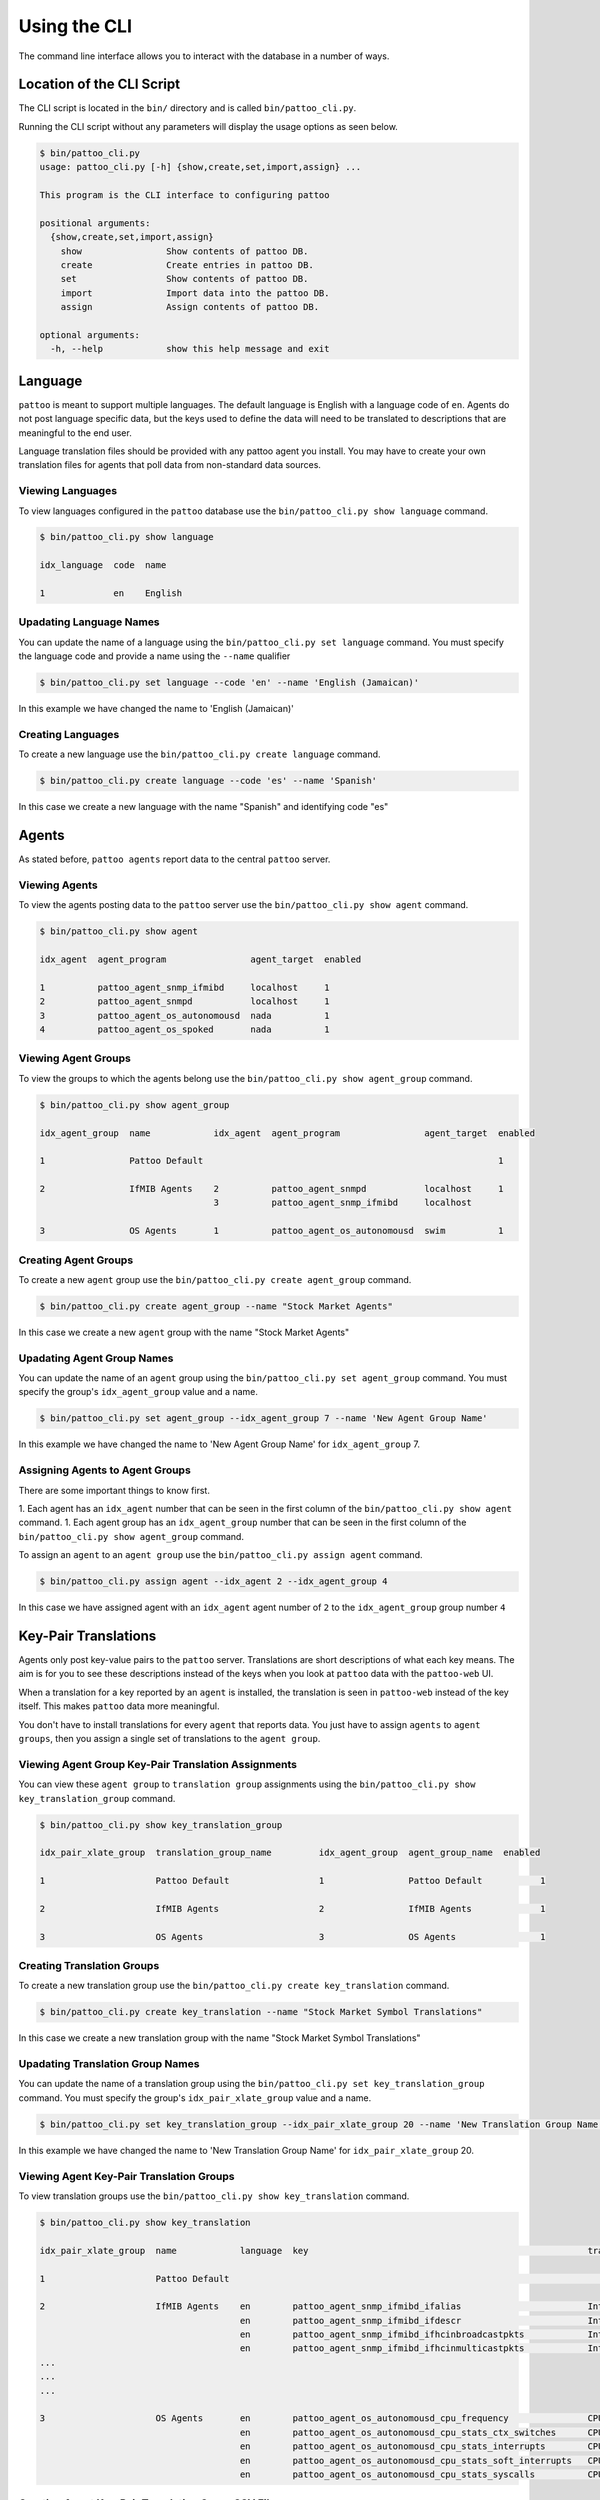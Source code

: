 Using the CLI
=============

The command line interface allows you to interact with the database in a number of ways.

Location of the CLI Script
--------------------------

The CLI script is located in the ``bin/`` directory and is called ``bin/pattoo_cli.py``.

Running the CLI script without any parameters will display the usage options as seen below.

.. code-block:: text

  $ bin/pattoo_cli.py
  usage: pattoo_cli.py [-h] {show,create,set,import,assign} ...

  This program is the CLI interface to configuring pattoo

  positional arguments:
    {show,create,set,import,assign}
      show                Show contents of pattoo DB.
      create              Create entries in pattoo DB.
      set                 Show contents of pattoo DB.
      import              Import data into the pattoo DB.
      assign              Assign contents of pattoo DB.

  optional arguments:
    -h, --help            show this help message and exit

Language
--------

``pattoo`` is meant to support multiple languages. The default language is English with a language code of ``en``. Agents do not post language specific data, but the keys used to define the data will need to be translated to descriptions that are meaningful to the end user.

Language translation files should be provided with any pattoo agent you install. You may have to create your own translation files for agents that poll data from non-standard data sources.

Viewing Languages
^^^^^^^^^^^^^^^^^

To view languages configured in the ``pattoo`` database use the ``bin/pattoo_cli.py show language`` command.

.. code-block:: text

  $ bin/pattoo_cli.py show language

  idx_language  code  name

  1             en    English

Upadating Language Names
^^^^^^^^^^^^^^^^^^^^^^^^

You can update the name of a language using the ``bin/pattoo_cli.py set language`` command. You must specify the language code and provide a name using the ``--name`` qualifier

.. code-block:: text

  $ bin/pattoo_cli.py set language --code 'en' --name 'English (Jamaican)'

In this example we have changed the name to 'English (Jamaican)'

Creating Languages
^^^^^^^^^^^^^^^^^^

To create a new language use the ``bin/pattoo_cli.py create language`` command.

.. code-block:: text

  $ bin/pattoo_cli.py create language --code 'es' --name 'Spanish'

In this case we create a new language with the name "Spanish" and identifying code "es"

Agents
------

As stated before, ``pattoo agents`` report data to the central ``pattoo`` server.

Viewing Agents
^^^^^^^^^^^^^^

To view the agents posting data to the ``pattoo`` server use the ``bin/pattoo_cli.py show agent`` command.

.. code-block:: text

  $ bin/pattoo_cli.py show agent

  idx_agent  agent_program                agent_target  enabled

  1          pattoo_agent_snmp_ifmibd     localhost     1
  2          pattoo_agent_snmpd           localhost     1
  3          pattoo_agent_os_autonomousd  nada          1
  4          pattoo_agent_os_spoked       nada          1

Viewing Agent Groups
^^^^^^^^^^^^^^^^^^^^

To view the groups to which the agents belong use the ``bin/pattoo_cli.py show agent_group`` command.

.. code-block:: text

    $ bin/pattoo_cli.py show agent_group

    idx_agent_group  name            idx_agent  agent_program                agent_target  enabled

    1                Pattoo Default                                                        1

    2                IfMIB Agents    2          pattoo_agent_snmpd           localhost     1
                                     3          pattoo_agent_snmp_ifmibd     localhost

    3                OS Agents       1          pattoo_agent_os_autonomousd  swim          1

Creating Agent Groups
^^^^^^^^^^^^^^^^^^^^^

To create a new ``agent`` group use the ``bin/pattoo_cli.py create agent_group`` command.

.. code-block:: text

  $ bin/pattoo_cli.py create agent_group --name "Stock Market Agents"

In this case we create a new ``agent`` group with the name "Stock Market Agents"

Upadating Agent Group Names
^^^^^^^^^^^^^^^^^^^^^^^^^^^

You can update the name of an ``agent`` group using the ``bin/pattoo_cli.py set agent_group`` command. You must specify the group's ``idx_agent_group`` value and a name.

.. code-block:: text

  $ bin/pattoo_cli.py set agent_group --idx_agent_group 7 --name 'New Agent Group Name'

In this example we have changed the name to 'New Agent Group Name' for ``idx_agent_group`` 7.

Assigning Agents to Agent Groups
^^^^^^^^^^^^^^^^^^^^^^^^^^^^^^^^
There are some important things to know first.

1. Each agent has an ``idx_agent`` number that can be seen in the first column of the ``bin/pattoo_cli.py show agent`` command.
1. Each agent group has an ``idx_agent_group`` number that can be seen in the first column of the ``bin/pattoo_cli.py show agent_group`` command.

To assign an ``agent`` to an ``agent group`` use the ``bin/pattoo_cli.py assign agent`` command.

.. code-block:: text

    $ bin/pattoo_cli.py assign agent --idx_agent 2 --idx_agent_group 4

In this case we have assigned agent with an ``idx_agent`` agent number of ``2`` to the ``idx_agent_group`` group number ``4``

Key-Pair Translations
---------------------

Agents only post key-value pairs to the ``pattoo`` server. Translations are short descriptions of what each key means. The aim is for you to see these descriptions instead of the keys when you look at ``pattoo`` data with the ``pattoo-web`` UI.

When a translation for a key reported by an ``agent`` is installed, the translation is seen in ``pattoo-web`` instead of the key itself. This makes ``pattoo`` data more meaningful.

You don't have to install translations for every ``agent`` that reports data. You just have to assign ``agents`` to ``agent groups``, then you assign a single set of translations to the ``agent group``.

Viewing Agent Group Key-Pair Translation Assignments
^^^^^^^^^^^^^^^^^^^^^^^^^^^^^^^^^^^^^^^^^^^^^^^^^^^^

You can view these ``agent group`` to ``translation group`` assignments using the ``bin/pattoo_cli.py show key_translation_group`` command.

.. code-block:: text

    $ bin/pattoo_cli.py show key_translation_group

    idx_pair_xlate_group  translation_group_name         idx_agent_group  agent_group_name  enabled

    1                     Pattoo Default                 1                Pattoo Default           1

    2                     IfMIB Agents                   2                IfMIB Agents             1

    3                     OS Agents                      3                OS Agents                1

Creating Translation Groups
^^^^^^^^^^^^^^^^^^^^^^^^^^^

To create a new translation group use the ``bin/pattoo_cli.py create key_translation`` command.

.. code-block:: text

  $ bin/pattoo_cli.py create key_translation --name "Stock Market Symbol Translations"

In this case we create a new translation group with the name "Stock Market Symbol Translations"

Upadating Translation Group Names
^^^^^^^^^^^^^^^^^^^^^^^^^^^^^^^^^

You can update the name of a translation group using the ``bin/pattoo_cli.py set key_translation_group`` command. You must specify the group's ``idx_pair_xlate_group`` value and a name.

.. code-block:: text

  $ bin/pattoo_cli.py set key_translation_group --idx_pair_xlate_group 20 --name 'New Translation Group Name'

In this example we have changed the name to 'New Translation Group Name' for ``idx_pair_xlate_group`` 20.

Viewing Agent Key-Pair Translation Groups
^^^^^^^^^^^^^^^^^^^^^^^^^^^^^^^^^^^^^^^^^

To view translation groups use the ``bin/pattoo_cli.py show key_translation`` command.

.. code-block:: text

    $ bin/pattoo_cli.py show key_translation

    idx_pair_xlate_group  name            language  key                                                     translation                                units                   enabled

    1                     Pattoo Default                                                                                                                                              1

    2                     IfMIB Agents    en        pattoo_agent_snmp_ifmibd_ifalias                        Interface Alias                                                    1
                                          en        pattoo_agent_snmp_ifmibd_ifdescr                        Interface Description
                                          en        pattoo_agent_snmp_ifmibd_ifhcinbroadcastpkts            Interface Broadcast Packets (HC inbound)   Packets / Second
                                          en        pattoo_agent_snmp_ifmibd_ifhcinmulticastpkts            Interface Multicast Packets (HC inbound)   Packets / Second
    ...
    ...
    ...

    3                     OS Agents       en        pattoo_agent_os_autonomousd_cpu_frequency               CPU Frequency                              Frequency               1
                                          en        pattoo_agent_os_autonomousd_cpu_stats_ctx_switches      CPU (Context Switches)                     Events / Second
                                          en        pattoo_agent_os_autonomousd_cpu_stats_interrupts        CPU (Context Switches)                     Events / Second
                                          en        pattoo_agent_os_autonomousd_cpu_stats_soft_interrupts   CPU (Soft Interrupts)                      Events / Second
                                          en        pattoo_agent_os_autonomousd_cpu_stats_syscalls          CPU (System Calls)                         Events / Second

Creating Agent Key-Pair Translation Group CSV Files
^^^^^^^^^^^^^^^^^^^^^^^^^^^^^^^^^^^^^^^^^^^^^^^^^^^

Creating a CSV key-pair translation file is easy. Follow these steps.

1. Make sure the first row has the following headings separated by commas.

        .. code-block:: text

            language,key,translation,units

1. Each subsequent row must have values that correspond to the headings. Each value must be separated by a comma.

    1. The ``language`` must correspond to the language configured in your ``pattoo.yaml`` configuration file. ``pattoo-web`` will only evaluate translation entries that match to the configured language.
    1. The ``key`` value must correspond to any expected keys from key-value pairs reported by an agent.
    1. The ``translation`` must correspond to the brief text you want to use to describe the ``key``
    1. The ``units`` value is used to let users know the unit of measure to be used for the data being tracked by the ``key``

        .. code-block:: text

            language,key,translation,units
            en,pattoo_agent_os_spoked_disk_io_write_bytes,Disk I/O (Bytes Written),Bytes / Second
            en,pattoo_agent_os_spoked_disk_io_write_count,Disk I/O (Write Count),Writes / Second
            en,pattoo_agent_os_spoked_disk_io_write_merged_count,Disk I/O (Write Merged Count),Writes / Second
            en,pattoo_agent_os_spoked_disk_io_write_time,Disk I/O (Write Time),
            en,pattoo_agent_os_spoked_disk_partition,Disk Partition,
            en,pattoo_agent_os_spoked_disk_partition_device,Disk Partition,

        Not all key-value pairs will need ``units``. For example, ``agent`` metadata won't have them. In this case don't put a value for ``units`` and end the line with a comma (``,``). The previous example shows three lines of translations including ``units`` followed by three without ``units``.

Importing Agent Key-Pair Translation Group Files
^^^^^^^^^^^^^^^^^^^^^^^^^^^^^^^^^^^^^^^^^^^^^^^^

There are some important things to know first.

1. Each ``translation group`` has an ``idx_pair_xlate_group`` number that can be seen in the first column of the ``bin/pattoo_cli.py show key_translation_group`` command.
1. The translations for the ``translation group`` must be in a CSV file formatted according to the guidelines mentioned previously.

To import a translation file's data and assign it to a ``translation group`` use the ``bin/pattoo_cli.py import key_translation`` command.

.. code-block:: text

    $ bin/pattoo_cli.py import key_translation --idx_pair_xlate_group 7 --filename agent_name_1_english.csv

In this case we have imported translations from a file named ``agent_name_1_english.csv`` and assigned it to a ``translation group``  with an ``idx_pair_xlate_group`` number of ``7``.

You only need to import translations for the key-pairs you require. Any previously existing translation for an key-pair configured in the file will be updated. key-pairs not in the file will not be updated.

Agent Translations
------------------

Not only do an agent's key-pairs need translations, but the agents themselves need translations too. This is because an ``agent`` only reports its name when posting which, through translations, allows ``pattoo`` to be more flexible in supporting many different spoken languages.

Without translations, all references to a ``pattoo`` agent will just be by its name, which could be confusing.

Viewing Agent Translations
^^^^^^^^^^^^^^^^^^^^^^^^^^

To view agent translations use the ``bin/pattoo_cli.py show agent_translation`` command.

.. code-block:: text

  $ bin/pattoo_cli.py show agent_translation

  language  agent_program                translation                          enabled

  en        pattoo_agent_os_autonomousd  Pattoo Standard OS Autonomous Agent  1
            pattoo_agent_os_spoked       Pattoo Standard OS Spoked Agent
            pattoo_agent_snmpd           Pattoo Standard SNMP Agent
            pattoo_agent_snmp_ifmibd     Pattoo Standard IfMIB SNMP Agent
            pattoo_agent_modbustcpd      Pattoo Standard Modbus TCP Agent
            pattoo_agent_bacnetipd       Pattoo Standard BACnet IP Agent

Creating Agent Translation CSV Files
^^^^^^^^^^^^^^^^^^^^^^^^^^^^^^^^^^^^

Creating a CSV agent translation file is easy. Follow these steps.

1. Make sure the first row has the following headings separated by commas.

        .. code-block:: text

            language,key,translation

1. Each subsequent row must have values that correspond to the headings. Each value must be separated by a comma.

    1. The ``language`` must correspond to the language configured in your ``pattoo.yaml`` configuration file. ``pattoo-web`` will only evaluate translation entries that match to the configured language.
    1. The ``key`` value must correspond to the name of an agent.
    1. The ``translation`` must correspond to the brief text you want to use to describe the ``key``

.. code-block:: text

  language,key,translation
  en,pattoo_agent_os_autonomousd,Pattoo Standard OS Autonomous Agent
  en,pattoo_agent_os_spoked,Pattoo Standard OS Spoked Agent
  en,pattoo_agent_snmpd,Pattoo Standard SNMP Agent
  en,pattoo_agent_snmp_ifmibd,Pattoo Standard IfMIB SNMP Agent
  en,pattoo_agent_modbustcpd,Pattoo Standard Modbus TCP Agent
  en,pattoo_agent_bacnetipd,Pattoo Standard BACnet IP Agent

Importing Agent Translation Files
^^^^^^^^^^^^^^^^^^^^^^^^^^^^^^^^^

To import an agent translation file's data use the ``bin/pattoo_cli.py import agent_translation`` command.

.. code-block:: text

    $ bin/pattoo_cli.py import agent_translation --filename agent_name_translation_english.csv

In this case we have imported translations from a file named ``agent_name_translation_english.csv``.

You only need to import translations for the ``agents`` you require. Any previously existing translation for an ``agent`` configured in the file will be updated. ``agents`` not in the file will not be updated.
